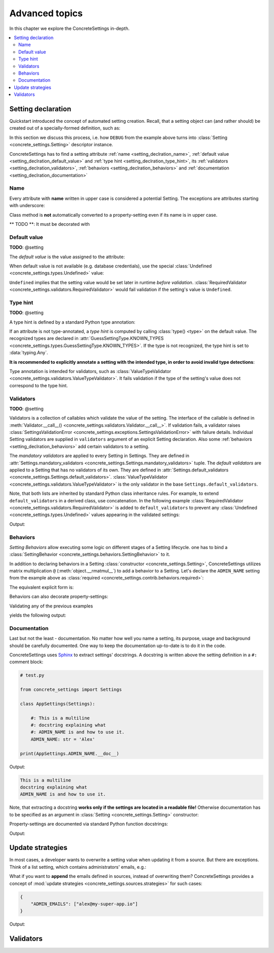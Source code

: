 Advanced topics
===============

In this chapter we explore the ConcreteSettings in-depth.

.. contents::
   :local:

.. testsetup::

   from concrete_settings import Settings

.. _setting_declration:

Setting declaration
-------------------

Quickstart introduced the concept of automated setting creation.
Recall, that a setting object can (and rather should) be created
out of a specially-formed definition, such as:

.. testcode::

   from concrete_settings import Settings

   class AppSettings(Settings):

       #: Turns debug mode on/off
       DEBUG: bool = True

In this section we discuss this process, i.e. how
``DEBUG`` from the example above turns into
:class:`Setting <concrete_settings.Setting>`
descriptor instance.

ConcreteSettings has to find
a setting attribute :ref:`name <setting_declration_name>`,
:ref:`default value <setting_declration_default_value>`
and :ref:`type hint <setting_declration_type_hint>`,
its :ref:`validators <setting_declration_validators>`,
:ref:`behaviors <setting_declration_behaviors>`
and :ref:`documentation <setting_declration_documentation>`

.. uml::
   :align: center

   @startuml
   (Default value) --> (Setting)
   (Type hint) --> (Setting)
   (Validators) --> (Setting)
   (Behaviors) --> (Setting)
   (Documentation) --> (Setting)

   note left of (Setting) : NAME
   @enduml

.. _setting_declration_name:

Name
....

Every attribute with **name** written in upper case
is considered a potential Setting.
The exceptions are attributes starting with underscore:

.. testcode:: setting-declaration-name

   from concrete_settings import Settings

   class AppSettings(Settings):
       debug = True   # not a setting
       _DEBUG = True  # not a setting
       DEBUG = True   ### considered a setting

.. testcleanup:: setting-declaration-name

   from concrete_settings import Setting
   assert not isinstance(AppSettings.debug, Setting)
   assert not isinstance(AppSettings._DEBUG, Setting)
   assert isinstance(AppSettings.DEBUG, Setting)

Class method is **not** automatically converted
to a property-setting even if its name is
in upper case.

** TODO **: It must be decorated with

.. testcode:: setting-declaration-name-property-setting

   from concrete_settings import Settings

   class AppSettings(Settings):
       def DEBUG(self):  # not a setting
           return True

.. testcleanup:: setting-declaration-name-property-setting

   from concrete_settings import Setting
   assert not isinstance(AppSettings.DEBUG, Setting)

.. _setting_declration_default_value:

Default value
.............

**TODO**: @setting

The *default value* is the value assigned to the attribute:

.. testcode::

   class AppSettings(Settings):
       DEBUG = True  # default value is `True`
       MAX_SPEED = 10  # default value is `10`

When default value is not available (e.g. database credentials),
use the special :class:`Undefined <concrete_settings.types.Undefined>`
value:

.. testcode::

   from concrete_settings import Undefined

   class DBSettings(Settings):
       USERNAME: str = Undefined
       PASSWORD: str = Undefined

``Undefined`` implies that the setting value would be set later in runtime
*before validation*.
:class:`RequiredValidator <concrete_settings.validators.RequiredValidator>`
would fail validation if the setting's value is ``Undefined``.

.. _setting_declration_type_hint:

Type hint
.........

**TODO**: @setting

A type hint is defined by a standard Python type annotation:

.. testcode::

   class AppSettings(Settings):
       MAX_SPEED: int = 10  # type hint is `int`

If an attribute is not type-annotated, a *type hint* is computed
by calling :class:`type() <type>` on the default value. The recognized types
are declared in
:attr:`GuessSettingType.KNOWN_TYPES <concrete_settings.types.GuessSettingType.KNOWN_TYPES>`.
If the type is not recognized, the type hint is set to :data:`typing.Any`.

.. testcode::

   class AppSettings(Settings):
       DEBUG = True  # default value `True`, type `bool`
       MAX_SPEED = 300   # default value `300`, type `int`

**It is recommended to explicitly annotate a setting with the intended type,
in order to avoid invalid type detections**:

.. testcode::

   class AppSettings(Settings):
       DEBUG: bool = True      # default value `True`, type `bool`
       MAX_SPEED: int  = 300   # default value `300`, type `int`

Type annotation is intended for validators, such as
:class:`ValueTypeValidator <concrete_settings.validators.ValueTypeValidator>`.
It fails validation if the type of the setting's
value does not correspond to the type hint.

.. _setting_declration_validators:

Validators
..........

**TODO**: @setting

Validators is a collection of callables which validate the value of the setting.
The interface of the callable is defined in :meth:`Validator.__call__() <concrete_settings.validators.Validator.__call__>`.
If validation fails, a validator raises
:class:`SettingsValidationError <concrete_settings.exceptions.SettingsValidationError>`
with failure details.
Individual Setting validators are supplied in ``validators`` argument of an explicit Setting declaration.
Also some :ref:`behaviors <setting_declration_behaviors>` add certain validators to a setting.

The *mandatory validators* are applied to every Setting in Settings.
They are defined
in :attr:`Settings.mandatory_validators <concrete_settings.Settings.mandatory_validators>` tuple.
The *default validators* are applied to a Setting that has no validators of its own.
They are defined in
:attr:`Settings.default_validators <concrete_settings.Settings.default_validators>`.
:class:`ValueTypeValidator <concrete_settings.validators.ValueTypeValidator>` is
the only validator in the base ``Settings.default_validators``.

.. testsetup::

   from concrete_settings.validators import ValueTypeValidator

   assert len(Settings.default_validators) == 1, 'Default validators is expected to have a single validator'
   assert isinstance(Settings.default_validators[0], ValueTypeValidator)

Note, that both lists are inherited by standard Python class inheritance rules.
For example, to extend ``default_validators`` in a derived class, use
concatenation. In the following example
:class:`RequiredValidator <concrete_settings.validators.RequiredValidator>`
is added to ``default_validators`` to prevent any
:class:`Undefined <concrete_settings.types.Undefined>` values appearing
in the validated settings:

.. testcode:: advanced-default-validators-undefined

   from concrete_settings import Settings, Undefined
   from concrete_settings.validators import RequiredValidator

   class AppSettings(Settings):
       default_validators = Settings.default_validators + (RequiredValidator(), )

       ADMIN_NAME: str = Undefined

   app_settings = AppSettings()
   print(app_settings.is_valid())
   print(app_settings.errors)

Output:

.. testoutput:: advanced-default-validators-undefined

   False
   {'ADMIN_NAME': ['Setting `ADMIN_NAME` is required to have a value. Current value is `Undefined`']}


.. _setting_declration_behaviors:

Behaviors
.........

*Setting Behaviors* allow executing some logic on different stages of a Setting lifecycle.
one has to bind a
:class:`SettingBehavior <concrete_settings.behaviors.SettingBehavior>` to it.

In addition to declaring behaviors in a Setting
:class:`constructor <concrete_settings.Setting>`,
ConcreteSettings utilizes matrix multiplication ``@`` (:meth:`object.__rmatmul__`) to
add a behavior to a Setting. Let's declare the ``ADMIN_NAME`` setting from the
example above as :class:`required <concrete_settings.contrib.behaviors.required>`:

.. testcode::

   from concrete_settings import Settings, Undefined
   from concrete_settings.contrib.behaviors import required

   class AppSettings(Settings):
       ADMIN_NAME: str = Undefined @required

The equivalent explicit form is:

.. testcode::

   from concrete_settings import Setting, Settings, Undefined
   from concrete_settings.contrib.behaviors import required

   class AppSettings(Settings):
       ADMIN_NAME: str = Setting(Undefined, behaviors=(required, ))

Behaviors can also decorate property-settings:

.. testcode::

   from concrete_settings import Settings, Undefined, setting
   from concrete_settings.contrib.behaviors import required

   class AppSettings(Settings):
       @required
       @setting
       def ADMIN_NAME(self) -> str:
           return Undefined

Validating any of the previous examples

.. testcode::

   app_settings = AppSettings()
   print(app_settings.is_valid())
   print(app_settings.errors)

yields the following output:

.. testoutput::

   False
   {'ADMIN_NAME': ['Setting `ADMIN_NAME` is required to have a value. Current value is `Undefined`']}


.. _setting_declration_documentation:

Documentation
.............

Last but not the least - documentation.
No matter how well you name a setting, its purpose, usage
and background should be carefully documented.
One way to keep the documentation up-to-date is to
do it in the code.

ConcreteSettings uses `Sphinx <https://www.sphinx-doc.org/en/master/>`_
to extract settings' docstrings. A docstring is written above the
setting definition in a ``#:`` comment block:

.. code::

   # test.py

   from concrete_settings import Settings

   class AppSettings(Settings):

       #: This is a multiline
       #: docstring explaining what
       #: ADMIN_NAME is and how to use it.
       ADMIN_NAME: str = 'Alex'

   print(AppSettings.ADMIN_NAME.__doc__)

Output:

.. code-block:: none

   This is a multiline
   docstring explaining what
   ADMIN_NAME is and how to use it.

Note, that extracting a docstring **works only if the settings are located in a readable file!**
Otherwise documentation has to be specified as an argument in :class:`Setting <concrete_settings.Setting>`
constructor:

.. testcode::

   from concrete_settings import Settings

   class AppSettings(Settings):

       ADMIN_NAME: str = Setting(
           'Alex',
           doc='This is a multiline\n'
               'docstring explaining what\n'
               'ADMIN_NAME is and how to use it.'
       )


Property-settings are documented via standard Python function docstrings:

.. testcode:: advanced-documentation-property-setting

   # test.py

   from concrete_settings import Settings, setting

   class AppSettings(Settings):

       @setting
       def ADMIN_NAME(self) -> str:
           '''This documents ADMIN_NAME.'''
           return 'Alex'

   print(AppSettings.ADMIN_NAME.__doc__)

Output:

.. testoutput:: advanced-documentation-property-setting

   This documents ADMIN_NAME.

Update strategies
-----------------

In most cases, a developer wants to overwrite a setting value
when updating it from a source. But there are exceptions.
Think of a list setting, which contains administrators' emails, e.g.:

.. testcode:: quickstart-update-strategies

   from typing import List
   from concrete_settings import Settings

   class AppSettings(Settings):
       ADMIN_EMAILS: List[str] = [
           'admin@example.com'
       ]


What if you want to **append** the emails defined in sources, instead
of overwriting them? ConcreteSettings provides a concept of
:mod:`update strategies <concrete_settings.sources.strategies>`
for such cases:

.. code-block:: json

   {
       "ADMIN_EMAILS": ["alex@my-super-app.io"]
   }

.. testsetup:: quickstart-update-strategies

   with open('/tmp/cs-quickstart-settings.json', 'w') as f:
       f.write('''
           {
               "ADMIN_EMAILS": ["alex@my-super-app.io"]
           }
       ''')

.. testcode:: quickstart-update-strategies

   from concrete_settings.sources import strategies

   ...

   app_settings = AppSettings()
   app_settings.update('/tmp/cs-quickstart-settings.json', strategies={
       'ADMIN_EMAILS': strategies.append
   })
   print(app_settings.ADMIN_EMAILS)

.. testcleanup:: quickstart-update-strategies

   import os
   os.remove('/tmp/cs-quickstart-settings.json')

Output:

.. testoutput:: quickstart-update-strategies

   ['admin@example.com', 'alex@my-super-app.io']


.. _advanced_validators:

Validators
----------
